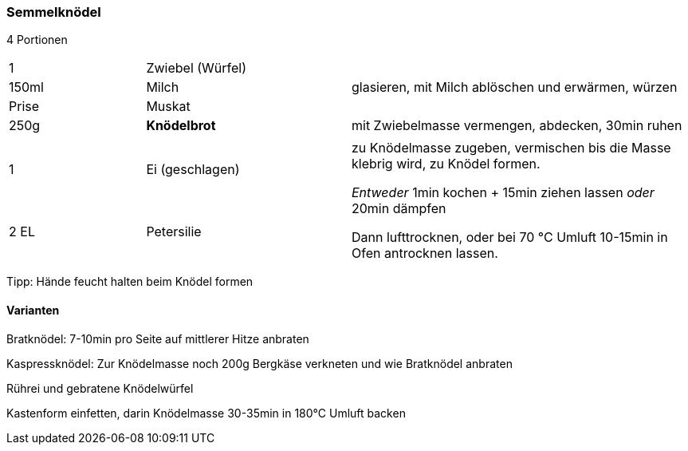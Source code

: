 [id='sec.semmelknoedel']

ifdef::env-github[]
:imagesdir: ../../images
endif::[]
ifndef::env-github[]
:imagesdir: images
endif::[]

=== Semmelknödel

4 Portionen 

[width="100%",cols=">20%,30%,50%"]
|===
| 1 |Zwiebel (Würfel) .3+^.^|glasieren, mit Milch ablöschen und erwärmen, würzen
|150ml |Milch
|Prise |Muskat
|250g |*Knödelbrot*|mit Zwiebelmasse vermengen, abdecken, 30min ruhen
|||
|1 |Ei (geschlagen) .2+^.^|zu Knödelmasse zugeben, vermischen bis die Masse klebrig wird, zu Knödel formen.

_Entweder_ 1min kochen + 15min ziehen lassen _oder_ 20min dämpfen

Dann lufttrocknen, oder bei 70 °C Umluft 10-15min in Ofen antrocknen lassen.
|2 EL|Petersilie
|===

Tipp: Hände feucht halten beim Knödel formen

==== Varianten

Bratknödel: 7-10min pro Seite auf mittlerer Hitze anbraten

Kaspressknödel: Zur Knödelmasse noch 200g Bergkäse verkneten und wie Bratknödel anbraten

Rührei und gebratene Knödelwürfel

Kastenform einfetten, darin Knödelmasse 30-35min in 180°C Umluft backen
